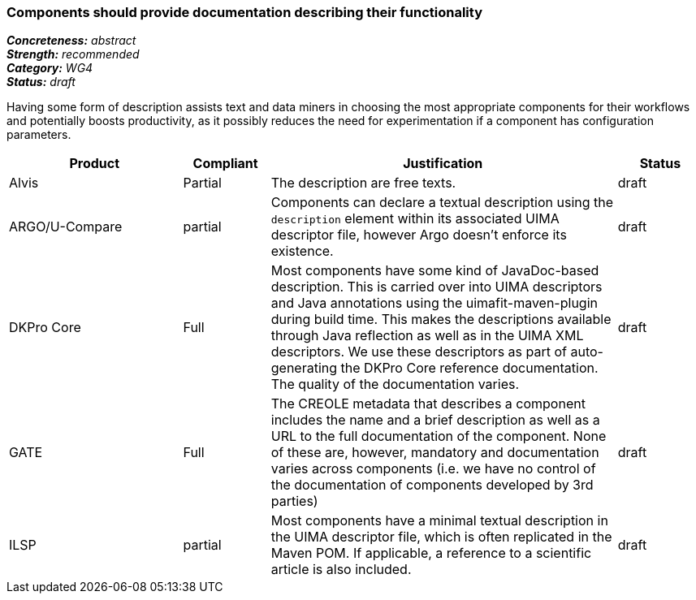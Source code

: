 === Components should provide documentation describing their functionality

[%hardbreaks]
[small]#*_Concreteness:_* __abstract__#
[small]#*_Strength:_* __recommended__#
[small]#*_Category:_* __WG4__#
[small]#*_Status:_* __draft__#

Having some form of description assists text and data miners in choosing the most appropriate components for their workflows and potentially boosts productivity, as it possibly reduces the need for experimentation if a component has configuration parameters. 

[cols="2,1,4,1"]
|====
|Product|Compliant|Justification|Status

| Alvis
| Partial
| The description are free texts.
| draft

| ARGO/U-Compare
| partial
| Components can declare a textual description using the `description` element within its associated UIMA descriptor file, however Argo doesn't enforce its existence. 
| draft

| DKPro Core
| Full
| Most components have some kind of JavaDoc-based description. This is carried over into UIMA descriptors and Java annotations using the uimafit-maven-plugin during build time. This makes the descriptions available through Java reflection as well as in the UIMA XML descriptors. We use these descriptors as part of auto-generating the DKPro Core reference documentation. The quality of the documentation varies.
| draft

| GATE
| Full
| The CREOLE metadata that describes a component includes the name and a brief description as well as a URL to the full documentation of the component. None of these are, however, mandatory and documentation varies across components (i.e. we have no control of the documentation of components developed by 3rd parties)
| draft

| ILSP
| partial
| Most components have a minimal textual description in the UIMA descriptor file, which is often replicated in the Maven POM. If applicable, a reference to a scientific article is also included. 
| draft
|====
